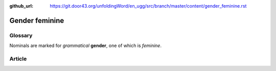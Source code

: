 :github_url: https://git.door43.org/unfoldingWord/en_ugg/src/branch/master/content/gender_feminine.rst

.. _gender_feminine:

Gender feminine
===============

Glossary
--------

Nominals are marked for *grammatical* **gender**, one of which is
*feminine*.

Article
-------

